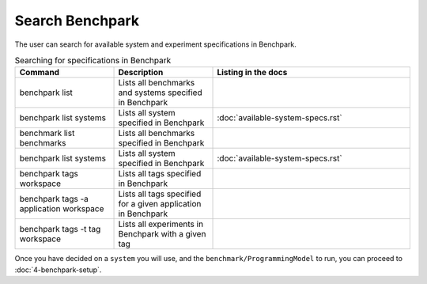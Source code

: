 .. Copyright 2023 Lawrence Livermore National Security, LLC and other
   Benchpark Project Developers. See the top-level COPYRIGHT file for details.

   SPDX-License-Identifier: Apache-2.0

==============
Search Benchpark
==============

The user can search for available system and experiment specifications in Benchpark.

.. list-table:: Searching for specifications in Benchpark
   :widths: 25 25 50
   :header-rows: 1

   * - Command
     - Description
     - Listing in the docs
   * - benchpark list
     - Lists all benchmarks and systems specified in Benchpark
     - 
   * - benchpark list systems
     - Lists all system specified in Benchpark
     - :doc:`available-system-specs.rst`
   * - benchmark list benchmarks
     - Lists all benchmarks specified in Benchpark
     - 
   * - benchpark list systems
     - Lists all system specified in Benchpark
     - :doc:`available-system-specs.rst`
   * - benchpark tags workspace
     - Lists all tags specified in Benchpark
     - 
   * - benchpark tags -a application workspace
     - Lists all tags specified for a given application in Benchpark
     - 
   * - benchpark tags -t tag workspace
     - Lists all experiments in Benchpark with a given tag
     - 
       
      
Once you have decided on a ``system`` you will use, and the ``benchmark/ProgrammingModel``
to run, you can proceed to :doc:`4-benchpark-setup`.
